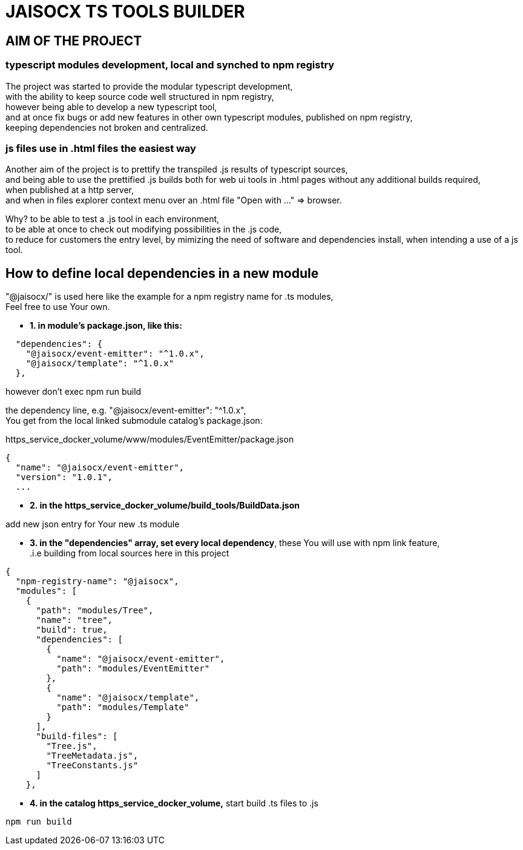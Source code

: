 = JAISOCX TS TOOLS BUILDER
:hardbreaks-option:

////
Notice: in VSCode You have to install extension "acsiidoctor", to render README.adoc files

I prefer this format, since it is supported by github and gitlab,
and allows including other .adoc and .html files
////



== AIM OF THE PROJECT

=== typescript modules development, local and synched to npm registry
The project was started to provide the modular typescript development,
with the ability to keep source code well structured in npm registry,
however being able to develop a new typescript tool,
and at once fix bugs or add new features in other own typescript modules, published on npm registry,
keeping dependencies not broken and centralized.

=== js files use in .html files the easiest way
Another aim of the project is to prettify the transpiled .js results of typescript sources,
and being able to use the prettified .js builds both for web ui tools in .html pages without any additional builds required,
when published at a http server,
and when in files explorer context menu over an .html file "Open with ..." =&gt; browser.

Why? to be able to test a .js tool in each environment, 
to be able at once to check out modifying possibilities in the .js code,
to reduce for customers the entry level, by mimizing the need of software and dependencies install, when intending a use of a js tool.


== How to define local dependencies in a new module

"@jaisocx/" is used here like the example for a npm registry name for .ts modules,
Feel free to use Your own.

- *1. in module's package.json, like this:*
----
  "dependencies": {
    "@jaisocx/event-emitter": "^1.0.x",
    "@jaisocx/template": "^1.0.x"
  },
----

however don't exec npm run build

the dependency line, e.g. "@jaisocx/event-emitter": "^1.0.x", 
You get from the local linked submodule catalog's package.json:

https_service_docker_volume/www/modules/EventEmitter/package.json

----
{
  "name": "@jaisocx/event-emitter",
  "version": "1.0.1",
  ...
----


- *2. in the https_service_docker_volume/build_tools/BuildData.json*

add new json entry for Your new .ts module

- *3. in the "dependencies" array, set every local dependency*, these You will use with npm link feature, 
 .i.e building from local sources here in this project
----
{
  "npm-registry-name": "@jaisocx",
  "modules": [
    {
      "path": "modules/Tree",
      "name": "tree",
      "build": true,
      "dependencies": [
        {
          "name": "@jaisocx/event-emitter",
          "path": "modules/EventEmitter"
        },
        {
          "name": "@jaisocx/template",
          "path": "modules/Template"
        }
      ],
      "build-files": [
        "Tree.js",
        "TreeMetadata.js",
        "TreeConstants.js"
      ]
    },
----

- *4. in the catalog https_service_docker_volume,* start build .ts files to .js

----
npm run build
----

